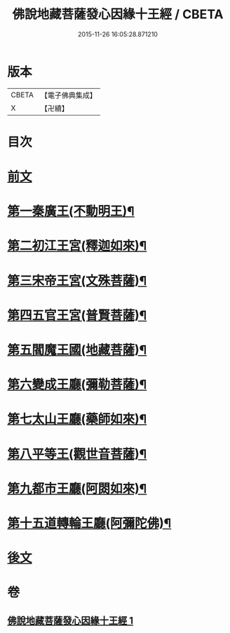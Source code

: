 #+TITLE: 佛說地藏菩薩發心因緣十王經 / CBETA
#+DATE: 2015-11-26 16:05:28.871210
* 版本
 |     CBETA|【電子佛典集成】|
 |         X|【卍續】    |

* 目次
* [[file:KR6i0583_001.txt::001-0404a3][前文]]
* [[file:KR6i0583_001.txt::0404c9][第一秦廣王(不動明王)¶]]
* [[file:KR6i0583_001.txt::0404c10][第二初江王宮(釋迦如來)¶]]
* [[file:KR6i0583_001.txt::0404c22][第三宋帝王宮(文殊菩薩)¶]]
* [[file:KR6i0583_001.txt::0405a5][第四五官王宮(普賢菩薩)¶]]
* [[file:KR6i0583_001.txt::0405a24][第五閻魔王國(地藏菩薩)¶]]
* [[file:KR6i0583_001.txt::0407a13][第六變成王廳(彌勒菩薩)¶]]
* [[file:KR6i0583_001.txt::0407a18][第七太山王廳(藥師如來)¶]]
* [[file:KR6i0583_001.txt::0407b3][第八平等王(觀世音菩薩)¶]]
* [[file:KR6i0583_001.txt::0407b8][第九都市王廳(阿閦如來)¶]]
* [[file:KR6i0583_001.txt::0407b17][第十五道轉輪王廳(阿彌陀佛)¶]]
* [[file:KR6i0583_001.txt::0407b22][後文]]
* 卷
** [[file:KR6i0583_001.txt][佛說地藏菩薩發心因緣十王經 1]]
